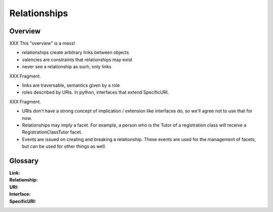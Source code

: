 Relationships
=============

Overview
--------

XXX This "overview" is a mess!

* relationships create arbitrary links between objects

* valencies are constraints that relationships may exist

* never see a relationship as such, only links
XXX Fragment.

* links are traversable, semantics given by a role

* roles described by URIs. In python, interfaces that extend SpecificURI.
XXX Fragment.

* URIs don't have a strong concept of implication / extension like
  interfaces do, so we'll agree not to use that for now.

* Relationships may imply a facet. For example, a person who is the Tutor
  of a registration class will receive a RegistrationClassTutor facet.

* Events are issued on creating and breaking a relationship. These
  events are used for the management of facets, but can be used for
  other things as well.


Glossary
--------

:Link:

:Relationship:

:URI:

:Interface:

:SpecificURI:

